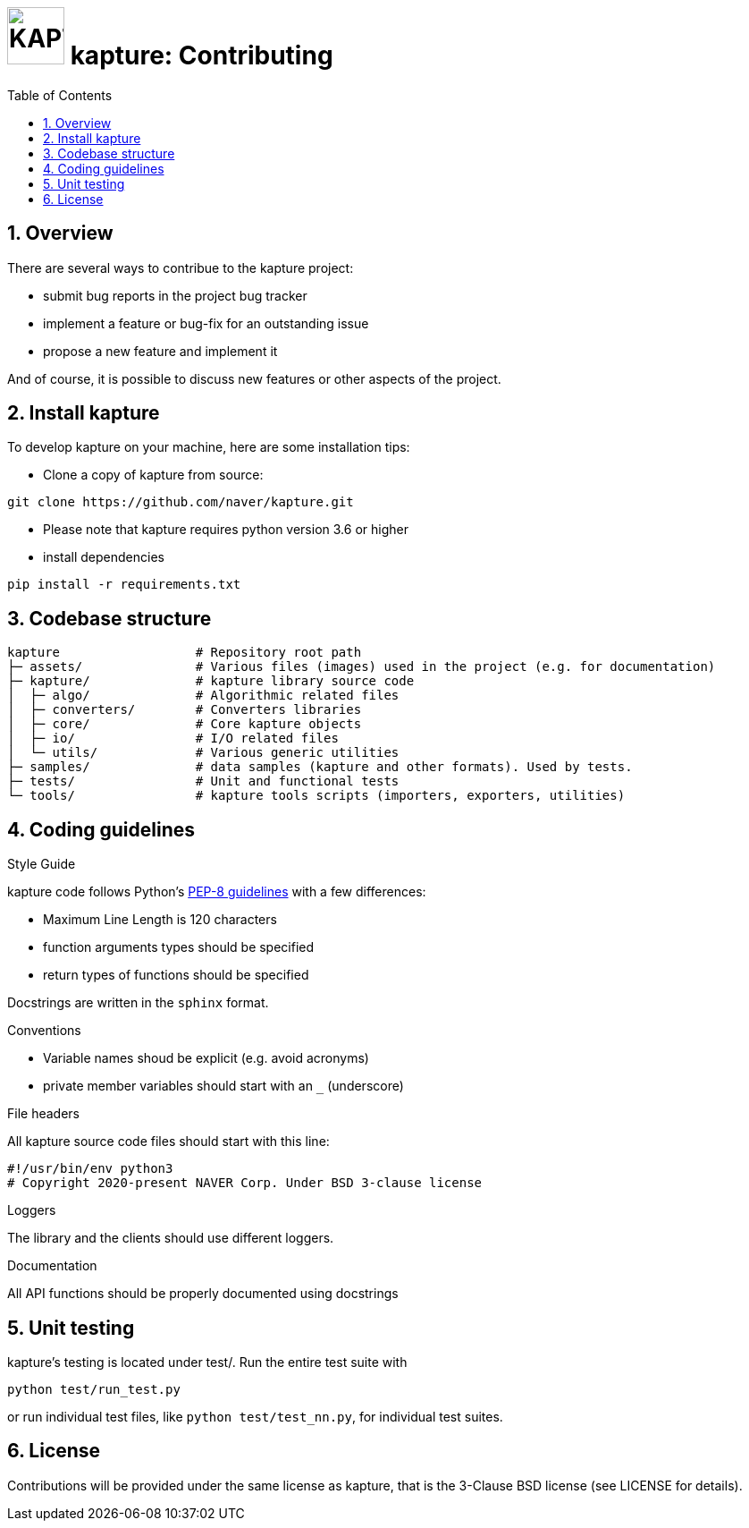 = image:assets/kapture_logo.svg["KAPTURE", width=64px] kapture:  Contributing
:sectnums:
:sectnumlevels: 1
:toc:
:toclevels: 2

== Overview

There are several ways to contribue to the kapture project:

* submit bug reports in the project bug tracker
* implement a feature or bug-fix for an outstanding issue
* propose a new feature and implement it

And of course, it is possible to discuss new features or other aspects of the project.


== Install kapture


To develop kapture on your machine, here are some installation tips:

* Clone a copy of kapture from source:
[source,txt]
----
git clone https://github.com/naver/kapture.git
----

* Please note that kapture requires python version 3.6 or higher

* install dependencies

[source,txt]
----
pip install -r requirements.txt
----

== Codebase structure
[source,txt]
----
kapture                  # Repository root path
├─ assets/               # Various files (images) used in the project (e.g. for documentation)
├─ kapture/              # kapture library source code
│  ├─ algo/              # Algorithmic related files
│  ├─ converters/        # Converters libraries
│  ├─ core/              # Core kapture objects
│  ├─ io/                # I/O related files
│  └─ utils/             # Various generic utilities
├─ samples/              # data samples (kapture and other formats). Used by tests.
├─ tests/                # Unit and functional tests
└─ tools/                # kapture tools scripts (importers, exporters, utilities)
----

== Coding guidelines

.Style Guide
kapture code follows Python's link:https://www.python.org/dev/peps/pep-0008/[PEP-8 guidelines] with a few differences:

* Maximum Line Length is 120 characters
* function arguments types should be specified
* return types of functions should be specified

Docstrings are written in the `sphinx` format.

.Conventions

* Variable names shoud be explicit (e.g. avoid acronyms)
* private member variables should start with an `_` (underscore)

.File headers
All kapture source code files should start with this line:
[source,txt]
----
#!/usr/bin/env python3
​# Copyright 2020-present NAVER Corp. Under BSD 3-clause license
----

.Loggers
The library and the clients should use different loggers.

.Documentation

All API functions should be properly documented using docstrings

== Unit testing

kapture's testing is located under test/. Run the entire test suite with

[source,txt]
----
python test/run_test.py
----

or run individual test files, like `python test/test_nn.py`, for individual test suites.

== License

Contributions will be provided under the same license as kapture, that is the 3-Clause BSD license (see LICENSE for details).

